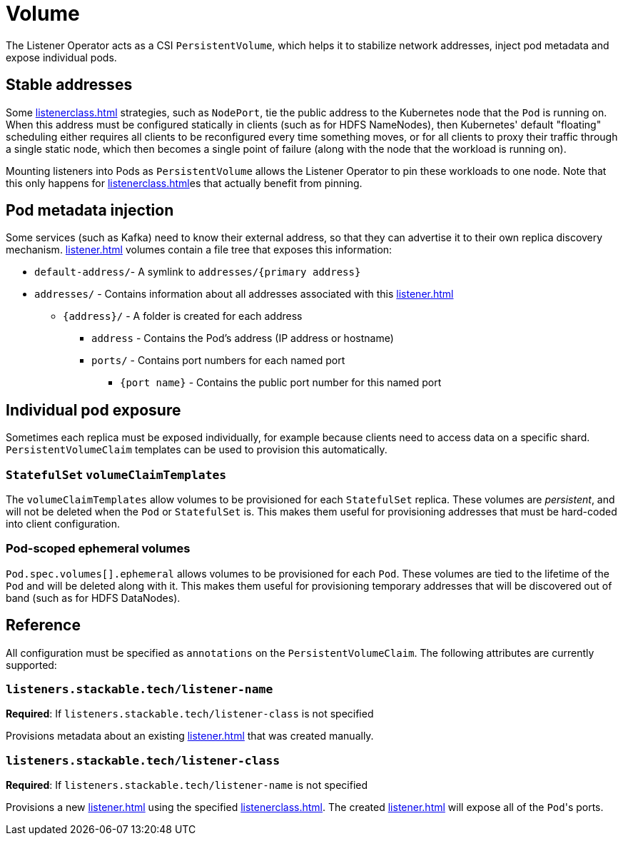 = Volume


The Listener Operator acts as a CSI `PersistentVolume`, which helps it to stabilize network addresses, inject pod metadata and expose individual pods.

[#pinning]
== Stable addresses

Some xref:listenerclass.adoc[] strategies, such as `NodePort`, tie the public address to the Kubernetes node that the `Pod` is running on. When this address must be configured statically in clients
(such as for HDFS NameNodes), then Kubernetes' default "floating" scheduling either requires all clients to be reconfigured every time something moves, or for all clients to proxy their traffic through
a single static node, which then becomes a single point of failure (along with the node that the workload is running on).

Mounting listeners into Pods as `PersistentVolume` allows the Listener Operator to pin these workloads to one node. Note that this only happens for xref:listenerclass.adoc[]es that actually benefit
from pinning.

== Pod metadata injection

Some services (such as Kafka) need to know their external address, so that they can advertise it to their own replica discovery mechanism. xref:listener.adoc[] volumes contain a file tree that exposes
this information:

[square]
* `default-address/`- A symlink to `addresses/{primary address}`
* `addresses/` - Contains information about all addresses associated with this xref:listener.adoc[]
[square]
** `\{address\}/` - A folder is created for each address
[square]
*** `address` - Contains the Pod's address (IP address or hostname)
*** `ports/` - Contains port numbers for each named port
[square]
**** `{port name}` - Contains the public port number for this named port

== Individual pod exposure

Sometimes each replica must be exposed individually, for example because clients need to access data on a specific shard. `PersistentVolumeClaim` templates can be used to provision this automatically.

=== `StatefulSet` `volumeClaimTemplates`

The `volumeClaimTemplates` allow volumes to be provisioned for each `StatefulSet` replica. These volumes are _persistent_, and will not be deleted when the `Pod` or `StatefulSet` is. This makes them useful for provisioning addresses that must be hard-coded into client configuration.

=== Pod-scoped ephemeral volumes

`Pod.spec.volumes[].ephemeral` allows volumes to be provisioned for each `Pod`. These volumes are tied to the lifetime of the `Pod` and will be deleted along with it. This makes them useful for provisioning temporary addresses that will be discovered out of band (such as for HDFS DataNodes).

== Reference

All configuration must be specified as `annotations` on the `PersistentVolumeClaim`. The following attributes are currently supported:

=== `listeners.stackable.tech/listener-name`

*Required*: If `listeners.stackable.tech/listener-class` is not specified

Provisions metadata about an existing xref:listener.adoc[] that was created manually.

=== `listeners.stackable.tech/listener-class`

*Required*: If `listeners.stackable.tech/listener-name` is not specified

Provisions a new xref:listener.adoc[] using the specified xref:listenerclass.adoc[]. The created xref:listener.adoc[] will expose
all of the ``Pod``'s ports.
